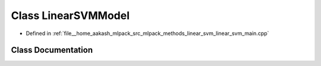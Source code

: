 .. _exhale_class_classLinearSVMModel:

Class LinearSVMModel
====================

- Defined in :ref:`file__home_aakash_mlpack_src_mlpack_methods_linear_svm_linear_svm_main.cpp`


Class Documentation
-------------------


.. doxygenclass:: LinearSVMModel
   :members:
   :protected-members:
   :undoc-members:
